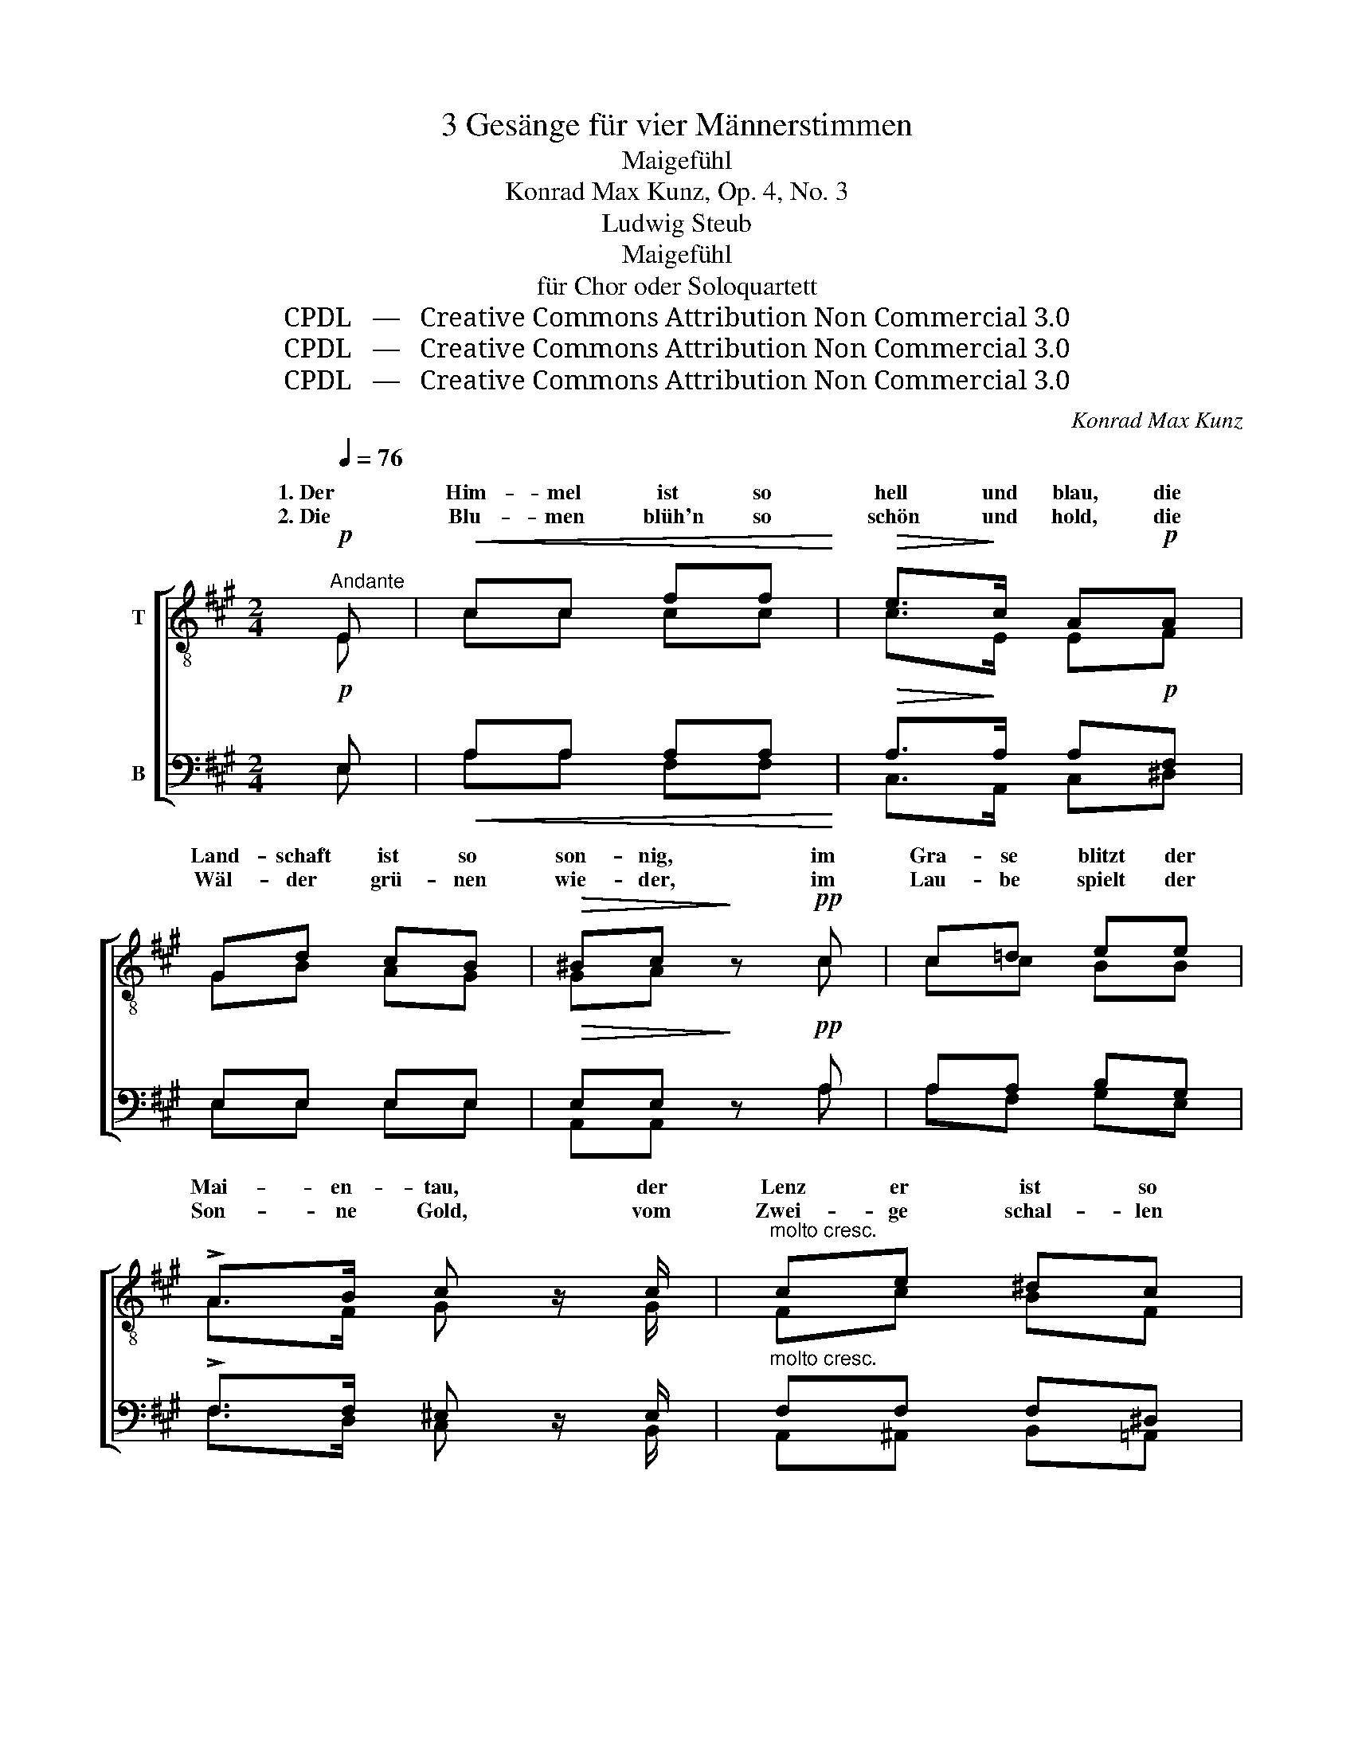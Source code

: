 X:1
T:3 Gesänge für vier Männerstimmen
T:Maigefühl
T:Konrad Max Kunz, Op. 4, No. 3
T:Ludwig Steub
T:Maigefühl
T:für Chor oder Soloquartett
T:CPDL   —   Creative Commons Attribution Non Commercial 3.0
T:CPDL   —   Creative Commons Attribution Non Commercial 3.0
T:CPDL   —   Creative Commons Attribution Non Commercial 3.0
C:Konrad Max Kunz
Z:Ludwig Steub
Z:CPDL   —   Creative Commons Attribution Non Commercial 3.0
%%score [ ( 1 2 ) ( 3 4 ) ]
L:1/8
Q:1/4=76
M:2/4
K:A
V:1 treble-8 nm="T"
V:2 treble-8 
V:3 bass nm="B"
V:4 bass 
V:1
"^Andante"!p! E |!<(! cc ff!<)! |!>(! e>!>)!c A!p!A | Gd cB |!>(! ^Bc!>)! z!pp! c | c=d ee | %6
w: 1. Der|Him- mel ist so|hell und blau, die|Land- schaft ist so|son- nig, im|Gra- se blitzt der|
w: 2. Die|Blu- men blüh'n so|schön und hold, die|Wäl- der grü- nen|wie- der, im|Lau- be spielt der|
 !>!A>B c z/ c/ |"^molto cresc." ce ^dc | !>!BG/ z/!f! eB | (g3 f) | e2 z!p! B | dd =ff | %12
w: Mai- en- tau, der|Lenz er ist so|won- nig, ist so|won- *|nig; doch|weckt er al- tes|
w: Son- ne Gold, vom|Zwei- ge schal- len|Lie- der, schal- len|Lie- *|der; doch|wacht mir al- tes|
 ^G>A B z | z4 |!>(! z4!>)! |!p! z2 z!p! B | cd cB | !>!f>e e/ z/!f! c | de dc | %19
w: Seh- nen auf,|||Ge-|dan- ken geh'n den|al- ten Lauf, Ge-|dan- ken geh'n den|
w: Seh- nen auf,|||||||
!>(! =g>f f/!>)! z/!p! d | (d !>!f2) e/d/ | c2 z!pp! c | (d F2 G) | A2 z :|!p! E |!<(! cc ff!<)! | %26
w: al- ten Lauf zur|Liebs- * ten _|mein, zur|Liebs- * *|ten.|3. Dann|erst emp- fänd' ich|
w: |||||||
!>(! e>!>)!c A!p!A | Gd cB |!>(! ^Bc!>)! z!pp! c | c=d ee |!>(! A>!>)!B c z/ c/ | %31
w: Früh- lings- luft, dann|fühlt' ich Mai- en-|won- nen, und|freut' mich an der|Blu- men Duft, und|
w: |||||
"^molto crescendo" ce ^dc |!>(! BG/!>)! z/!f! eB | (g3 f) | e2 z!p! B | dd =ff | ^G>A B z | z4 | %38
w: freut' mich an der|Son- nen, an der|Son- *|nen, wenn|sie mich wie- der|lie- ben sollt',||
w: |||||||
!>(! z4!>)! |"^cresc." z2 z!p! !>!B |"^cresc. e un poco stringendo" cd cB | %41
w: |wenn|sie mich wie- der|
w: |||
!>(! f>e!>)! e/ z/!f! c | de dc | =g3 f |!>(! !fermata!f2!>)! z[Q:1/4=80]"^Andante"!p! d | %45
w: lie- ben sollt', wenn|sie mich wie- der|lie- ben|wollt', die|
w: ||||
 (d !>!f2) e/d/ | c2 z!pp! c |[Q:1/4=76]"^ritenuto" (d F2 G) | A2 z |] %49
w: Liebs- * te _|mein, die|Liebs- * *|te.|
w: ||||
V:2
 E | cc cc | c>E EF | GB AG | GA x c | cc BB | A>F G x/ G/ | Fc BF | GE/ x/ BG | (e2 ^d2) | e2 z2 | %11
w: |||||||||||
w: |||||||||||
 z4 | z2 z z/!mf! B/ | dd =ff | ^G3 A | B3 G | AB AB | c>c c/ x/ A | AA Ac | c>d d/ x/ B | %20
w: |doch|weckt er al- tes|1\-2. Seh- nen|auf, *|||||
w: |doch|wacht mir al- tes|||||||
 (B d2) c/B/ | A2 x A | (B D2 E) | E2 x :| E | cc cc | c>E EF | GB AG | GA x c | cc BB | %30
w: ||||||||||
w: ||||||||||
 A>F G x/ G/ | Fc BF | GE/ x/ BG | (e2 ^d2) | e2 z2 | z4 | z2 z z/!mf! B/ | dd =ff | ^G3 A | B3 G | %40
w: ||||||wenn|sie mich wie- der|lie- ben|wollt', *|
w: ||||||||||
 AB AB | c>c c/ x/ A | AA Ac | c3 d | d2 x B | (B d2) c/B/ | A2 x A | (B D2 E) | E2 x |] %49
w: |||||||||
w: |||||||||
V:3
!p! E, |!<(! A,A, A,A,!<)! |!>(! A,>!>)!A, A,!p!F, | E,E, E,E, |!>(! E,E,!>)! z!pp! A, | %5
 A,A, B,G, | !>!F,>F, ^E, z/ E,/ |"^molto cresc." F,F, F,^D, | !>!E,B,,/ z/!f! G,E, | (B,3 A,) | %10
 G,2 z!p! G, | B,B, A,D, | E,>^F, G, z | z4 |!>(! z4!>)! |!p! z2 z!p! E, | E,E, E,G, | %17
 !>!A,>A, A,/ z/!f! A,/=G,/ | F,A, A,A, |!>(! A,>A, A,/!>)! z/!p! D | (D !>!F,2) G, | %21
 (A,C A,)!pp!F, | (D, F,2 E,/D,/) | C,2 z :|!p! E, |!<(! A,A, A,A,!<)! |!>(! A,>!>)!A, A,!p!F, | %27
 E,E, E,E, |!>(! E,E,!>)! z!pp! A, | A,A, B,G, |!>(! F,>!>)!F, ^E, z/ E,/ | %31
"^molto crescendo" F,F, F,^D, |!>(! E,B,,/!>)! z/!f! G,E, | (B,3 A,) | G,2 z!p! G, | B,B, A,D, | %36
 E,>^F, G, z | z4 |!>(! z4!>)! |"^cresc." z2 z!p! !>!E, |"^cresc. e un poco stringendo" E,E, E,G, | %41
!>(! A,>A,!>)! A,/ z/!f! A,/=G,/ | F,A, A,A, | A,3 A, |!>(! !fermata!A,2!>)! z!p! D | %45
 (D !>!F,2) G, | (A,C A,)!pp!F, | (D, F,2 E,/D,/) | C,2 z |] %49
V:4
 E, | A,A, F,F, | C,>A,, C,^D, | E,E, E,E, | A,,A,, x A, | A,F, G,E, | F,>D, C, x/ B,,/ | %7
 A,,^A,, B,,=A,, | G,,B,,/ x/ B,,E, | B,,4 | E,2 z2 | z4 | z2 z z/!mf! G,/ | B,B, A,D, | E,3 ^F, | %15
 G,3 E,/D,/ | C,B,, E,D, | C,>E, A,/ x/ E, | F,=G, F,E, | D,>D, D,/ x/ B, | (B, D,2) E, | %21
 F,2 z F, | (B,, D,2 C,/B,,/) | A,,2 x :| E, | A,A, F,F, | C,>A,, C,^D, | E,E, E,E, | A,,A,, x A, | %29
 A,F, G,E, | F,>D, C, x/ B,,/ | A,,^A,, B,,=A,, | G,,B,,/ x/ B,,E, | B,,4 | E,2 z2 | z4 | %36
 z2 z z/!mf! G,/ | B,B, A,D, | E,3 ^F, | G,3 E,/D,/ | C,B,, E,D, | C,>E, A,/ x/ E, | F,=G, F,E, | %43
 D,3 D, | D,2 x B, | (B, D,2) E, | F,2 z F, | (B,, D,2 C,/B,,/) | A,,2 x |] %49

